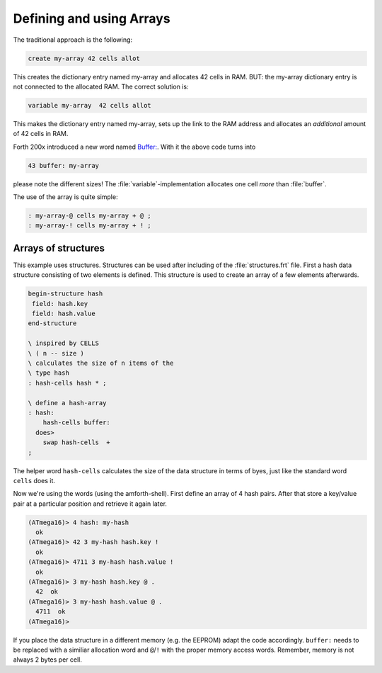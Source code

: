 .. _Arrays:

=========================
Defining and using Arrays
=========================

The traditional approach is the following:

.. code-block:: forth

  create my-array 42 cells allot

This creates the dictionary entry named my-array and 
allocates 42 cells in RAM. BUT: the my-array dictionary entry
is not connected to the allocated RAM. The correct solution is:

.. code-block:: forth

 variable my-array  42 cells allot

This makes the dictionary entry named my-array, sets up the
link to the RAM address and allocates an *additional*
amount of 42 cells in RAM.

Forth 200x introduced a new word named 
`Buffer: <http://www.forth200x.org/buffer.html>`_.
With it the above code turns into 

.. code-block:: forth

  43 buffer: my-array

please note the different sizes! The :file:`variable`-implementation
allocates one cell *more* than :file:`buffer`.

The use of the array is quite simple:

.. code-block:: forth

  : my-array-@ cells my-array + @ ;
  : my-array-! cells my-array + ! ;

Arrays of structures
--------------------

This example uses structures. Structures can be
used after including of the :file:`structures.frt` 
file. First a hash data structure consisting of 
two elements is defined. This structure is used
to create an array of a few elements afterwards.

.. code-block:: forth

   begin-structure hash
    field: hash.key
    field: hash.value
   end-structure

   \ inspired by CELLS
   \ ( n -- size )
   \ calculates the size of n items of the
   \ type hash
   : hash-cells hash * ;

   \ define a hash-array
   : hash:
       hash-cells buffer:
     does>
       swap hash-cells  + 
   ;

The helper word ``hash-cells`` calculates the size of the 
data structure in terms of byes, just like the standard 
word ``cells`` does it.

Now we're using the words (using the amforth-shell). 
First define an array of 4 hash pairs. After that store 
a key/value pair at a particular position and retrieve 
it again later.

.. code-block:: console

   (ATmega16)> 4 hash: my-hash
     ok
   (ATmega16)> 42 3 my-hash hash.key !
     ok
   (ATmega16)> 4711 3 my-hash hash.value !
     ok
   (ATmega16)> 3 my-hash hash.key @ .
     42  ok
   (ATmega16)> 3 my-hash hash.value @ .
     4711  ok
   (ATmega16)> 

If you place the data structure in a different memory (e.g. the EEPROM) adapt the
code accordingly. ``buffer:`` needs to be replaced with a similiar allocation word and
``@``/``!`` with the proper memory access words. Remember, memory is not always 2 bytes per
cell.
